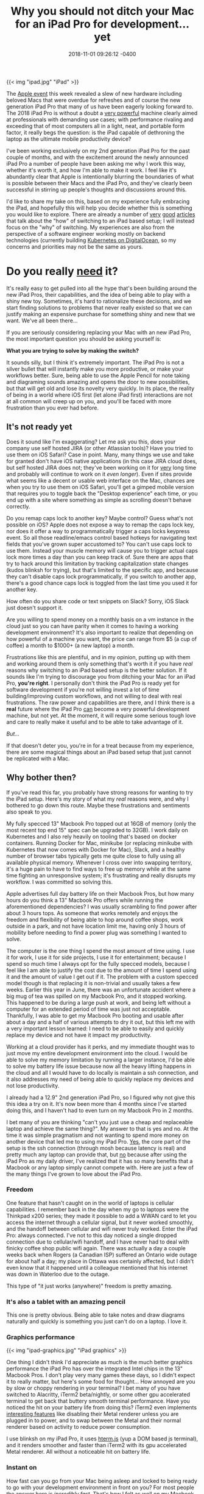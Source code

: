 #+TITLE: Why you should not ditch your Mac for an iPad Pro for development... yet
#+DATE: 2018-11-01 09:26:12 -0400
#+TAGS[]: macos macbook ios ipad development

{{< img "ipad.jpg" "iPad" >}}

The [[https://www.apple.com/apple-events/october-2018/][Apple event]] this week revealed a slew of new hardware including beloved Macs that were overdue for refreshes and of course the new generation iPad Pro that many of us have been eagerly looking forward to. The 2018 iPad Pro is without a doubt a [[https://9to5mac.com/2018/11/01/geekbench-ipad-pro-performance/][very powerful]] machine clearly aimed at professionals with demanding use cases; with performance rivaling and exceeding that of most computers all in a light, neat, and portable form factor, it really begs the question: is the iPad capable of dethroning the laptop as the ultimate mobile productivity device?

I've been working exclusively on my 2nd generation iPad Pro for the past couple of months, and with the excitement around the newly announced iPad Pro a number of people have been asking me why I work this way, whether it's worth it, and how I'm able to make it work. I feel like it's abundantly clear that Apple is intentionally blurring the boundaries of what is possible between their Macs and the iPad Pro, and they've clearly been successful in stirring up people's thoughts and discussions around this.

I'd like to share my take on this, based on my experience fully embracing the iPad, and hopefully this will help you decide whether this is something you would like to explore. There are already a number of [[https://stories.appbot.co/hey-apple-i-tried-the-ipad-pro-as-a-dev-machine-its-almost-awesome-830e424bbed3][very]] [[https://jann.is/ipad-pro-for-programming/][good]] [[https://andrewbrookins.com/tech/can-you-write-code-on-an-ipad/][articles]] that talk about the "how" of switching to an iPad based setup; I will instead focus on the "why" of switching. My experiences are also from the perspective of a software engineer working mostly on backend technologies (currently building [[https://www.digitalocean.com/products/kubernetes/][Kubernetes on DigitalOcean]], so my concerns and priorities may not be the same as yours.

* Do you really _need_ it?

It's really easy to get pulled into all the hype that's been building around the new iPad Pros, their capabilities, and the idea of being able to play with a shiny new toy. Sometimes, it's hard to rationalize these decisions, and we start finding solutions to problems that never really existed so that we can justify making an expensive purchase for something shiny and new that we want. We've all been there... 

If you are seriously considering replacing your Mac with an new iPad Pro, the most important question you should be asking yourself is:

*What you are trying to solve by making the switch?*

It sounds silly, but I think it's extremely important. The iPad Pro is not a silver bullet that will instantly make you more productive, or make your workflows better. Sure, being able to use the Apple Pencil for note taking and diagraming sounds amazing and opens the door to new possibilities, but that will get old and lose its novelty very quickly. In its place, the reality of being in a world where iOS first (let alone iPad first) interactions are not at all common will creep up on you, and you'll be faced with more frustration than you ever had before.

** It's not ready yet

[[https://media.giphy.com/media/wvQIqJyNBOCjK/giphy.gif]] 

Does it sound like I'm exaggerating? Let me ask you this, does your company use self hosted JIRA (or other Atlassian tools)? Have you tried to use them on iOS Safari? Case in point. Many, many things we use and take for granted don't have iOS native applications (in this case JIRA cloud does, but self hosted JIRA does not; they've been working on it for _very_ long time and probably will continue to work on it /even longer/). Even if sites provide what seems like a decent or usable web interface on the Mac, chances are when you try to use them on iOS Safari, you'll get a gimped mobile version that requires you to toggle back the "Desktop experience" each time, or you end up with a site where something as simple as scrolling doesn't behave correctly.

Do you remap caps lock to another key? Maybe control? Guess what's not possible on iOS? Apple does not expose a way to remap the caps lock key, nor does it offer a way to programmatically trigger a caps locks keypress event. So all those readline/emacs control based hotkeys for navigating text fields that you've grown super accustomed to? You can't use caps lock to use them. Instead your muscle memory will cause you to trigger actual caps lock more times a day than you can keep track of. Sure there are apps that try to hack around this limitation by tracking capitalization state changes (kudos blinksh for trying), but that's limited to the specific app, and because they can't disable caps lock programmatically, if you switch to another app, there's a good chance caps lock is toggled from the last time you used it for another key.

How often do you share code or text snippets on Slack? Sorry, iOS Slack just doesn't support it.

Are you willing to spend money on a monthly basis on a vm instance in the cloud just so you can have parity when it comes to having a working development environment? It's also important to realize that depending on how powerful of a machine you want, the price can range from $5 (a cup of coffee) a month to $1000+ (a new laptop) a month.

Frustrations like this are plentiful, and in my opinion, putting up with them and working around them is only something that's worth it if you have /real/ reasons why switching to an iPad based setup is the better solution. If it sounds like I'm trying to discourage you from ditching your Mac for an iPad Pro, *you're right*. I personally don't think the iPad Pro is ready yet for software development if you're not willing invest a lot of time building/improving custom workflows, and not willing to deal with real frustrations. The raw power and capabilities are there, and I think there is a *real* future where the iPad Pro _can_ become a very powerful development machine, but not yet. At the moment, it will require some serious tough love and care to really make it useful and to be able to take advantage of it.

/But.../

If that doesn't deter you, you're in for a treat because from my experience, there are some magical things about an iPad based setup that just cannot be replicated with a Mac.

[[https://media.giphy.com/media/12NUbkX6p4xOO4/giphy.gif]]

** Why bother then?

If you've read this far, you probably have strong reasons for wanting to try the iPad setup. Here's my story of what my /real/ reasons were, and why I bothered to go down this route. Maybe these frustrations and sentiments also speak to you.

My fully specced 13" Macbook Pro topped out at 16GB of memory (only the most recent top end 15" spec can be upgraded to 32GB). I work daily on Kubernetes and I also rely heavily on tooling that's based on docker containers. Running Docker for Mac, minikube (or replacing minikube with Kubernetes that now comes with Docker for Mac), Slack, and a healthy number of browser tabs typically gets me quite close to fully using all available physical memory. Whenever I cross over into swapping territory, it's a huge pain to have to find ways to free up memory while at the same time fighting an unresponsive system; it's frustrating and really disrupts my workflow. I was committed so solving this.

Apple advertises full day battery life on their Macbook Pros, but how many hours do you think a 13" Macbook Pro offers while running the aforementioned dependencies? I was usually scrambling to find power after about 3 hours tops. As someone that works remotely and enjoys the freedom and flexibility of being able to hop around coffee shops, work outside in a park, and not have location limit me, having only 3 hours of mobility before needing to find a power plug was something I wanted to solve.

The computer is the one thing I spend the most amount of time using. I use it for work, I use it for side projects, I use it for entertainment; because I spend so much time I always opt for the fully specced models, because I feel like I am able to justify the cost due to the amount of time I spend using it and the amount of value I get out if it. The problem with a custom specced model though is that replacing it is non-trivial and usually takes a few weeks. Earlier this year in June, there was an unfortunate accident where a big mug of tea was spilled on my Macbook Pro, and it stopped working. This happened to be during a large push at work, and being left without a computer for an extended period of time was just not acceptable. Thankfully, I was able to get my Macbook Pro booting and usable after about a day and a half of various attempts to dry it out, but this left me with a very important lesson learned: I need to be able to easily and quickly replace my device and not have it impact my productivity.

Working at a cloud provider has it perks, and my immediate thought was to just move my entire development environment into the cloud. I would be able to solve my memory limitation by running a larger instance, I'd be able to solve my battery life issue because now all the heavy lifting happens in the cloud and all I would have to do locally is maintain a ssh connection, and it also addresses my need of being able to quickly replace my devices and not lose productivity.

I already had a 12.9" 2nd generation iPad Pro, so I figured why not give this this idea a try on it. It's now been more than 4 months since I've started doing this, and I haven't had to even turn on my Macbook Pro in 2 months.

I bet many of you are thinking "can't you just use a cheap and replaceable laptop and achieve the same thing?". My answer to that is yes and no. At the time it was simple pragmatism and not wanting to spend more money on another device that led me to using my iPad Pro. _Yes_, the core part of the setup is the ssh connection (through mosh because latency is real) and pretty much any laptop can provide that, but _no_ because after using the iPad Pro as my daily driver, I've realized that it has so many benefits that a Macbook or any laptop simply cannot compete with. Here are just a few of the many things I've grown to love about the iPad Pro.

*** Freedom

One feature that hasn't caught on in the world of laptops is cellular capabilities. I remember back in the day when my go to laptops were the Thinkpad x200 series; they made it possible to add a WWAN card to let you access the internet through a cellular signal, but it never worked smoothly, and the handoff between cellular and wifi never truly worked. Enter the iPad Pro: always connected. I've not to this day noticed a single dropped connection due to cellular/wifi handoff, and I have never had to deal with finicky coffee shop public wifi again. There was actually a day a couple weeks back when Rogers (a Canadian ISP) suffered an Ontario wide outage for about half a day; my place in Ottawa was certainly affected, but I didn't even know that it happened until a colleague mentioned that his internet was down in Waterloo due to the outage.

This type of "it just works (anywhere)" freedom is pretty amazing.

*** It's also a tablet with an amazing pencil

This one is pretty obvious. Being able to take notes and draw diagrams naturally and quickly is something you just can't do on a laptop. I love it.

*** Graphics performance

{{< img "ipad-graphics.jpg" "iPad graphics" >}}

One thing I didn't think I'd appreciate as much is the much better graphics performance the iPad Pro has over the integrated Intel chips in the 13" Macbook Pros. I don't play very many games these days, so I didn't expect it to really matter, but here's some food for thought... How annoyed are you by slow or choppy rendering in your terminal? I bet many of you have switched to Alacritty, iTerm2 beta/nightly, or some other gpu accelerated terminal to get back that buttery smooth terminal performance. Have you noticed the hit on your battery life from doing this? iTerm2 even implements [[https://gitlab.com/gnachman/iterm2/wikis/Metal-Renderer][interesting features]] like disabling their Metal renderer unless you are plugged in to power, and to swap between the Metal and their normal renderer based on activity to reduce power consumption.

I use blinksh on my iPad Pro, it uses [[https://chromium.googlesource.com/apps/libapps/+/master/hterm][hterm.js]] (yup a DOM based js terminal), and it renders smoother and faster than iTerm2 with its gpu accelerated Metal renderer. All without a noticeable hit on battery life.

*** Instant on

How fast can you go from your Mac being asleep and locked to being ready to go with your development environment in front on you? For most people the answer here is /incredibly fast/. That's how I felt as well on my Macbook Pro. But it's *even faster* on an iPad Pro. Why? Unlocking a Macbook can be achieved by typing your password (a few seconds), waiting for your Apple Watch to auto-unlock for you (~1 second), or using the TouchBar's -- in my opinion inferior -- TouchID (~1 second). The iPad does all this all with 1 home button press. It takes less time and effort to unlock and have a ready to use iPad than it takes to just open the lid of a Macbook. We're talking seconds or even fractions of a second here, and that probably makes me sound like I'm grasping at straws to try and find things that the iPad Pro does marginally better, but I got used to this so quickly, and at first when I still had to use my Macbook occasionally, I found myself getting impatient every time.

** It's going to happen, one day

A tablet with the features and performance of the iPad Pro opens up the door to many new ways of doing work. I don't think the time is right yet to declare the iPad Pro as the ultimate mobile productivity tool, but it's starting become a viable contender -- /if you're ready to invest some time and to do some outside the box thinking to deal with its shortcomings/. The "desktop experience" is still the first thing the world prioritizes, and even if some embrace "mobile first", their "mobile" really refers to phones. Until the rest of the world realizes the potential of these tablets and starts building experiences with its capabilities in mind, it's hard to justify the extra effort needed to achieve feature parity with laptops for most development tasks. For some use cases the iPad Pro is hands down the better tool; if you are a digital artist, it immediately deserves your serious attention. For software development, it's possible, depending on the type of stuff you work on, and how willing you are to make it work.

If you do decide it's worth it though, I promise you that you will have some very rewarding moments.
